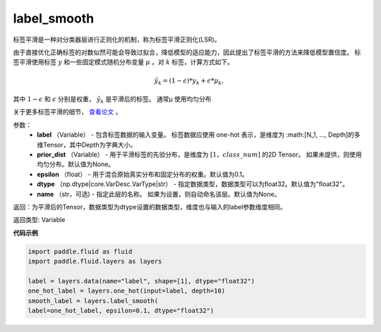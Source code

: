 .. _cn_api_fluid_layers_label_smooth:

label_smooth
-------------------------------

.. py:function:: paddle.fluid.layers.label_smooth(label, prior_dist=None, epsilon=0.1, dtype='float32', name=None)

标签平滑是一种对分类器层进行正则化的机制，称为标签平滑正则化(LSR)。


由于直接优化正确标签的对数似然可能会导致过拟合，降低模型的适应能力，因此提出了标签平滑的方法来降低模型置信度。
标签平滑使用标签 :math:`y` 和一些固定模式随机分布变量 :math:`\mu` 。对 :math:`k` 标签，计算方式如下。

.. math::
            \tilde{y_k} = (1 - \epsilon) * y_k + \epsilon * \mu_k,

其中 :math:`1-\epsilon` 和 :math:`\epsilon` 分别是权重， :math:`\tilde{y_k}` 是平滑后的标签。 通常μ 使用均匀分布


关于更多标签平滑的细节， `查看论文  <https://arxiv.org/abs/1512.00567>`_ 。


参数：
  - **label** （Variable） - 包含标签数据的输入变量。 标签数据应使用 one-hot 表示，是维度为 :math:[N_1, ..., Depth]的多维Tensor，其中Depth为字典大小。
  - **prior_dist** （Variable） - 用于平滑标签的先验分布，是维度为 :math:`[1，class\_num]` 的2D Tensor。 如果未提供，则使用均匀分布。默认值为None。
  - **epsilon** （float） - 用于混合原始真实分布和固定分布的权重。默认值为0.1。
  - **dtype** （np.dtype|core.VarDesc.VarType|str） - 指定数据类型，数据类型可以为float32。默认值为"float32"。
  - **name** （str，可选) - 指定此层的名称。 如果为设置，则自动命名该层。默认值为None。

返回：为平滑后的Tensor，数据类型为dtype设置的数据类型，维度也与输入的label参数维度相同。

返回类型: Variable

**代码示例**

..  code-block:: python

    import paddle.fluid as fluid
    import paddle.fluid.layers as layers

    label = layers.data(name="label", shape=[1], dtype="float32")
    one_hot_label = layers.one_hot(input=label, depth=10)
    smooth_label = layers.label_smooth(
    label=one_hot_label, epsilon=0.1, dtype="float32")









